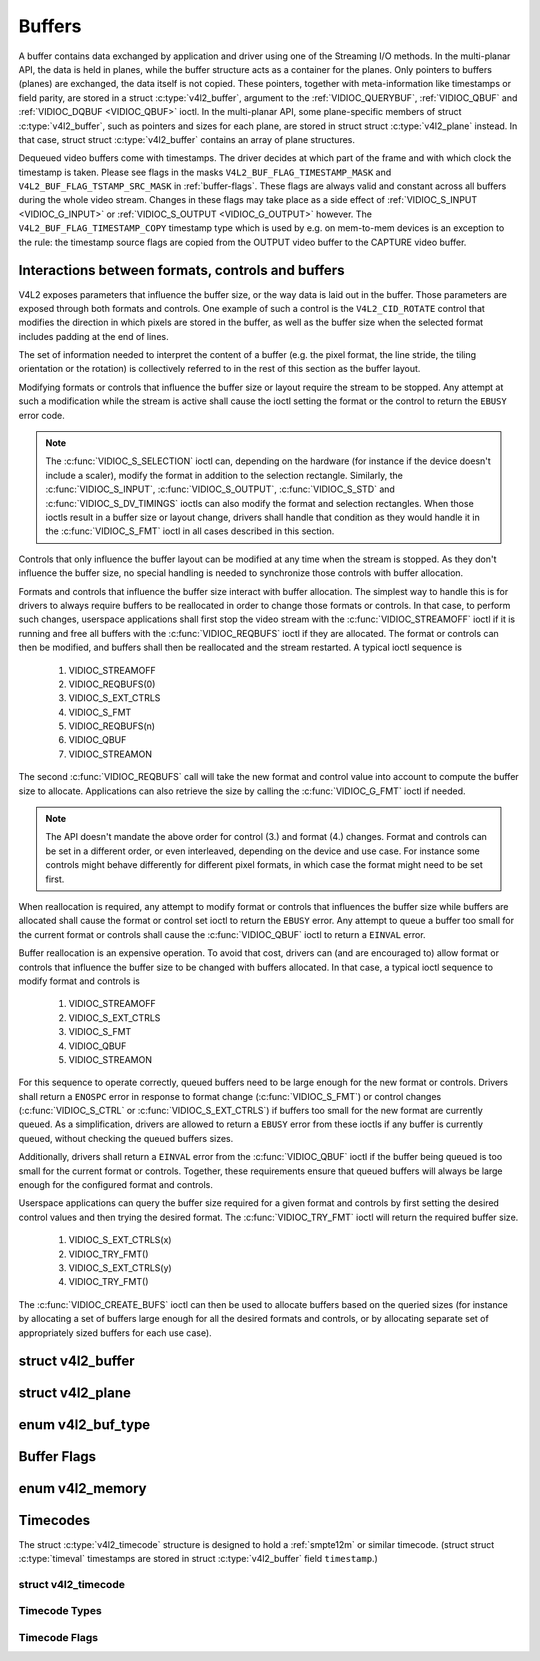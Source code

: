 .. -*- coding: utf-8; mode: rst -*-

.. _buffer:

*******
Buffers
*******

A buffer contains data exchanged by application and driver using one of
the Streaming I/O methods. In the multi-planar API, the data is held in
planes, while the buffer structure acts as a container for the planes.
Only pointers to buffers (planes) are exchanged, the data itself is not
copied. These pointers, together with meta-information like timestamps
or field parity, are stored in a struct :c:type:`v4l2_buffer`,
argument to the :ref:`VIDIOC_QUERYBUF`,
:ref:`VIDIOC_QBUF` and
:ref:`VIDIOC_DQBUF <VIDIOC_QBUF>` ioctl. In the multi-planar API,
some plane-specific members of struct :c:type:`v4l2_buffer`,
such as pointers and sizes for each plane, are stored in struct
struct :c:type:`v4l2_plane` instead. In that case, struct
struct :c:type:`v4l2_buffer` contains an array of plane structures.

Dequeued video buffers come with timestamps. The driver decides at which
part of the frame and with which clock the timestamp is taken. Please
see flags in the masks ``V4L2_BUF_FLAG_TIMESTAMP_MASK`` and
``V4L2_BUF_FLAG_TSTAMP_SRC_MASK`` in :ref:`buffer-flags`. These flags
are always valid and constant across all buffers during the whole video
stream. Changes in these flags may take place as a side effect of
:ref:`VIDIOC_S_INPUT <VIDIOC_G_INPUT>` or
:ref:`VIDIOC_S_OUTPUT <VIDIOC_G_OUTPUT>` however. The
``V4L2_BUF_FLAG_TIMESTAMP_COPY`` timestamp type which is used by e.g. on
mem-to-mem devices is an exception to the rule: the timestamp source
flags are copied from the OUTPUT video buffer to the CAPTURE video
buffer.


Interactions between formats, controls and buffers
==================================================

V4L2 exposes parameters that influence the buffer size, or the way data is
laid out in the buffer. Those parameters are exposed through both formats and
controls. One example of such a control is the ``V4L2_CID_ROTATE`` control
that modifies the direction in which pixels are stored in the buffer, as well
as the buffer size when the selected format includes padding at the end of
lines.

The set of information needed to interpret the content of a buffer (e.g. the
pixel format, the line stride, the tiling orientation or the rotation) is
collectively referred to in the rest of this section as the buffer layout.

Modifying formats or controls that influence the buffer size or layout require
the stream to be stopped. Any attempt at such a modification while the stream
is active shall cause the ioctl setting the format or the control to return
the ``EBUSY`` error code.

.. note::

   The :c:func:`VIDIOC_S_SELECTION` ioctl can, depending on the hardware (for
   instance if the device doesn't include a scaler), modify the format in
   addition to the selection rectangle. Similarly, the
   :c:func:`VIDIOC_S_INPUT`, :c:func:`VIDIOC_S_OUTPUT`, :c:func:`VIDIOC_S_STD`
   and :c:func:`VIDIOC_S_DV_TIMINGS` ioctls can also modify the format and
   selection rectangles. When those ioctls result in a buffer size or layout
   change, drivers shall handle that condition as they would handle it in the
   :c:func:`VIDIOC_S_FMT` ioctl in all cases described in this section.

Controls that only influence the buffer layout can be modified at any time
when the stream is stopped. As they don't influence the buffer size, no
special handling is needed to synchronize those controls with buffer
allocation.

Formats and controls that influence the buffer size interact with buffer
allocation. The simplest way to handle this is for drivers to always require
buffers to be reallocated in order to change those formats or controls. In
that case, to perform such changes, userspace applications shall first stop
the video stream with the :c:func:`VIDIOC_STREAMOFF` ioctl if it is running
and free all buffers with the :c:func:`VIDIOC_REQBUFS` ioctl if they are
allocated. The format or controls can then be modified, and buffers shall then
be reallocated and the stream restarted. A typical ioctl sequence is

 #. VIDIOC_STREAMOFF
 #. VIDIOC_REQBUFS(0)
 #. VIDIOC_S_EXT_CTRLS
 #. VIDIOC_S_FMT
 #. VIDIOC_REQBUFS(n)
 #. VIDIOC_QBUF
 #. VIDIOC_STREAMON

The second :c:func:`VIDIOC_REQBUFS` call will take the new format and control
value into account to compute the buffer size to allocate. Applications can
also retrieve the size by calling the :c:func:`VIDIOC_G_FMT` ioctl if needed.

.. note::

   The API doesn't mandate the above order for control (3.) and format (4.)
   changes. Format and controls can be set in a different order, or even
   interleaved, depending on the device and use case. For instance some
   controls might behave differently for different pixel formats, in which
   case the format might need to be set first.

When reallocation is required, any attempt to modify format or controls that
influences the buffer size while buffers are allocated shall cause the format
or control set ioctl to return the ``EBUSY`` error. Any attempt to queue a
buffer too small for the current format or controls shall cause the
:c:func:`VIDIOC_QBUF` ioctl to return a ``EINVAL`` error.

Buffer reallocation is an expensive operation. To avoid that cost, drivers can
(and are encouraged to) allow format or controls that influence the buffer
size to be changed with buffers allocated. In that case, a typical ioctl
sequence to modify format and controls is

 #. VIDIOC_STREAMOFF
 #. VIDIOC_S_EXT_CTRLS
 #. VIDIOC_S_FMT
 #. VIDIOC_QBUF
 #. VIDIOC_STREAMON

For this sequence to operate correctly, queued buffers need to be large enough
for the new format or controls. Drivers shall return a ``ENOSPC`` error in
response to format change (:c:func:`VIDIOC_S_FMT`) or control changes
(:c:func:`VIDIOC_S_CTRL` or :c:func:`VIDIOC_S_EXT_CTRLS`) if buffers too small
for the new format are currently queued. As a simplification, drivers are
allowed to return a ``EBUSY`` error from these ioctls if any buffer is
currently queued, without checking the queued buffers sizes.

Additionally, drivers shall return a ``EINVAL`` error from the
:c:func:`VIDIOC_QBUF` ioctl if the buffer being queued is too small for the
current format or controls. Together, these requirements ensure that queued
buffers will always be large enough for the configured format and controls.

Userspace applications can query the buffer size required for a given format
and controls by first setting the desired control values and then trying the
desired format. The :c:func:`VIDIOC_TRY_FMT` ioctl will return the required
buffer size.

 #. VIDIOC_S_EXT_CTRLS(x)
 #. VIDIOC_TRY_FMT()
 #. VIDIOC_S_EXT_CTRLS(y)
 #. VIDIOC_TRY_FMT()

The :c:func:`VIDIOC_CREATE_BUFS` ioctl can then be used to allocate buffers
based on the queried sizes (for instance by allocating a set of buffers large
enough for all the desired formats and controls, or by allocating separate set
of appropriately sized buffers for each use case).


.. c:type:: v4l2_buffer

struct v4l2_buffer
==================

.. tabularcolumns:: |p{2.8cm}|p{2.5cm}|p{1.3cm}|p{10.5cm}|

.. cssclass:: longtable

.. flat-table:: struct v4l2_buffer
    :header-rows:  0
    :stub-columns: 0
    :widths:       1 2 1 10

    * - __u32
      - ``index``
      -
      - Number of the buffer, set by the application except when calling
	:ref:`VIDIOC_DQBUF <VIDIOC_QBUF>`, then it is set by the
	driver. This field can range from zero to the number of buffers
	allocated with the :ref:`VIDIOC_REQBUFS` ioctl
	(struct :c:type:`v4l2_requestbuffers`
	``count``), plus any buffers allocated with
	:ref:`VIDIOC_CREATE_BUFS` minus one.
    * - __u32
      - ``type``
      -
      - Type of the buffer, same as struct
	:c:type:`v4l2_format` ``type`` or struct
	:c:type:`v4l2_requestbuffers` ``type``, set
	by the application. See :c:type:`v4l2_buf_type`
    * - __u32
      - ``bytesused``
      -
      - The number of bytes occupied by the data in the buffer. It depends
	on the negotiated data format and may change with each buffer for
	compressed variable size data like JPEG images. Drivers must set
	this field when ``type`` refers to a capture stream, applications
	when it refers to an output stream. If the application sets this
	to 0 for an output stream, then ``bytesused`` will be set to the
	size of the buffer (see the ``length`` field of this struct) by
	the driver. For multiplanar formats this field is ignored and the
	``planes`` pointer is used instead.
    * - __u32
      - ``flags``
      -
      - Flags set by the application or driver, see :ref:`buffer-flags`.
    * - __u32
      - ``field``
      -
      - Indicates the field order of the image in the buffer, see
	:c:type:`v4l2_field`. This field is not used when the buffer
	contains VBI data. Drivers must set it when ``type`` refers to a
	capture stream, applications when it refers to an output stream.
    * - struct timeval
      - ``timestamp``
      -
      - For capture streams this is time when the first data byte was
	captured, as returned by the :c:func:`clock_gettime()` function
	for the relevant clock id; see ``V4L2_BUF_FLAG_TIMESTAMP_*`` in
	:ref:`buffer-flags`. For output streams the driver stores the
	time at which the last data byte was actually sent out in the
	``timestamp`` field. This permits applications to monitor the
	drift between the video and system clock. For output streams that
	use ``V4L2_BUF_FLAG_TIMESTAMP_COPY`` the application has to fill
	in the timestamp which will be copied by the driver to the capture
	stream.
    * - struct :c:type:`v4l2_timecode`
      - ``timecode``
      -
      - When ``type`` is ``V4L2_BUF_TYPE_VIDEO_CAPTURE`` and the
	``V4L2_BUF_FLAG_TIMECODE`` flag is set in ``flags``, this
	structure contains a frame timecode. In
	:c:type:`V4L2_FIELD_ALTERNATE <v4l2_field>` mode the top and
	bottom field contain the same timecode. Timecodes are intended to
	help video editing and are typically recorded on video tapes, but
	also embedded in compressed formats like MPEG. This field is
	independent of the ``timestamp`` and ``sequence`` fields.
    * - __u32
      - ``sequence``
      -
      - Set by the driver, counting the frames (not fields!) in sequence.
	This field is set for both input and output devices.
    * - :cspan:`3`

	In :c:type:`V4L2_FIELD_ALTERNATE <v4l2_field>` mode the top and
	bottom field have the same sequence number. The count starts at
	zero and includes dropped or repeated frames. A dropped frame was
	received by an input device but could not be stored due to lack of
	free buffer space. A repeated frame was displayed again by an
	output device because the application did not pass new data in
	time.

	.. note::

	   This may count the frames received e.g. over USB, without
	   taking into account the frames dropped by the remote hardware due
	   to limited compression throughput or bus bandwidth. These devices
	   identify by not enumerating any video standards, see
	   :ref:`standard`.

    * - __u32
      - ``memory``
      -
      - This field must be set by applications and/or drivers in
	accordance with the selected I/O method. See :c:type:`v4l2_memory`
    * - union
      - ``m``
    * -
      - __u32
      - ``offset``
      - For the single-planar API and when ``memory`` is
	``V4L2_MEMORY_MMAP`` this is the offset of the buffer from the
	start of the device memory. The value is returned by the driver
	and apart of serving as parameter to the
	:ref:`mmap() <func-mmap>` function not useful for applications.
	See :ref:`mmap` for details
    * -
      - unsigned long
      - ``userptr``
      - For the single-planar API and when ``memory`` is
	``V4L2_MEMORY_USERPTR`` this is a pointer to the buffer (casted to
	unsigned long type) in virtual memory, set by the application. See
	:ref:`userp` for details.
    * -
      - struct v4l2_plane
      - ``*planes``
      - When using the multi-planar API, contains a userspace pointer to
	an array of struct :c:type:`v4l2_plane`. The size of
	the array should be put in the ``length`` field of this
	struct :c:type:`v4l2_buffer` structure.
    * -
      - int
      - ``fd``
      - For the single-plane API and when ``memory`` is
	``V4L2_MEMORY_DMABUF`` this is the file descriptor associated with
	a DMABUF buffer.
    * - __u32
      - ``length``
      -
      - Size of the buffer (not the payload) in bytes for the
	single-planar API. This is set by the driver based on the calls to
	:ref:`VIDIOC_REQBUFS` and/or
	:ref:`VIDIOC_CREATE_BUFS`. For the
	multi-planar API the application sets this to the number of
	elements in the ``planes`` array. The driver will fill in the
	actual number of valid elements in that array.
    * - __u32
      - ``reserved2``
      -
      - A place holder for future extensions. Drivers and applications
	must set this to 0.
    * - __u32
      - ``reserved``
      -
      - A place holder for future extensions. Drivers and applications
	must set this to 0.



.. c:type:: v4l2_plane

struct v4l2_plane
=================

.. tabularcolumns:: |p{3.5cm}|p{3.5cm}|p{3.5cm}|p{7.0cm}|

.. cssclass:: longtable

.. flat-table::
    :header-rows:  0
    :stub-columns: 0
    :widths:       1 1 1 2

    * - __u32
      - ``bytesused``
      -
      - The number of bytes occupied by data in the plane (its payload).
	Drivers must set this field when ``type`` refers to a capture
	stream, applications when it refers to an output stream. If the
	application sets this to 0 for an output stream, then
	``bytesused`` will be set to the size of the plane (see the
	``length`` field of this struct) by the driver.

	.. note::

	   Note that the actual image data starts at ``data_offset``
	   which may not be 0.
    * - __u32
      - ``length``
      -
      - Size in bytes of the plane (not its payload). This is set by the
	driver based on the calls to
	:ref:`VIDIOC_REQBUFS` and/or
	:ref:`VIDIOC_CREATE_BUFS`.
    * - union
      - ``m``
      -
      -
    * -
      - __u32
      - ``mem_offset``
      - When the memory type in the containing struct
	:c:type:`v4l2_buffer` is ``V4L2_MEMORY_MMAP``, this
	is the value that should be passed to :ref:`mmap() <func-mmap>`,
	similar to the ``offset`` field in struct
	:c:type:`v4l2_buffer`.
    * -
      - unsigned long
      - ``userptr``
      - When the memory type in the containing struct
	:c:type:`v4l2_buffer` is ``V4L2_MEMORY_USERPTR``,
	this is a userspace pointer to the memory allocated for this plane
	by an application.
    * -
      - int
      - ``fd``
      - When the memory type in the containing struct
	:c:type:`v4l2_buffer` is ``V4L2_MEMORY_DMABUF``,
	this is a file descriptor associated with a DMABUF buffer, similar
	to the ``fd`` field in struct :c:type:`v4l2_buffer`.
    * - __u32
      - ``data_offset``
      -
      - Offset in bytes to video data in the plane. Drivers must set this
	field when ``type`` refers to a capture stream, applications when
	it refers to an output stream.

	.. note::

	   That data_offset is included  in ``bytesused``. So the
	   size of the image in the plane is ``bytesused``-``data_offset``
	   at offset ``data_offset`` from the start of the plane.
    * - __u32
      - ``reserved[11]``
      -
      - Reserved for future use. Should be zeroed by drivers and
	applications.



.. c:type:: v4l2_buf_type

enum v4l2_buf_type
==================

.. cssclass:: longtable

.. tabularcolumns:: |p{7.2cm}|p{0.6cm}|p{9.7cm}|

.. flat-table::
    :header-rows:  0
    :stub-columns: 0
    :widths:       4 1 9

    * - ``V4L2_BUF_TYPE_VIDEO_CAPTURE``
      - 1
      - Buffer of a single-planar video capture stream, see
	:ref:`capture`.
    * - ``V4L2_BUF_TYPE_VIDEO_CAPTURE_MPLANE``
      - 9
      - Buffer of a multi-planar video capture stream, see
	:ref:`capture`.
    * - ``V4L2_BUF_TYPE_VIDEO_OUTPUT``
      - 2
      - Buffer of a single-planar video output stream, see
	:ref:`output`.
    * - ``V4L2_BUF_TYPE_VIDEO_OUTPUT_MPLANE``
      - 10
      - Buffer of a multi-planar video output stream, see :ref:`output`.
    * - ``V4L2_BUF_TYPE_VIDEO_OVERLAY``
      - 3
      - Buffer for video overlay, see :ref:`overlay`.
    * - ``V4L2_BUF_TYPE_VBI_CAPTURE``
      - 4
      - Buffer of a raw VBI capture stream, see :ref:`raw-vbi`.
    * - ``V4L2_BUF_TYPE_VBI_OUTPUT``
      - 5
      - Buffer of a raw VBI output stream, see :ref:`raw-vbi`.
    * - ``V4L2_BUF_TYPE_SLICED_VBI_CAPTURE``
      - 6
      - Buffer of a sliced VBI capture stream, see :ref:`sliced`.
    * - ``V4L2_BUF_TYPE_SLICED_VBI_OUTPUT``
      - 7
      - Buffer of a sliced VBI output stream, see :ref:`sliced`.
    * - ``V4L2_BUF_TYPE_VIDEO_OUTPUT_OVERLAY``
      - 8
      - Buffer for video output overlay (OSD), see :ref:`osd`.
    * - ``V4L2_BUF_TYPE_SDR_CAPTURE``
      - 11
      - Buffer for Software Defined Radio (SDR) capture stream, see
	:ref:`sdr`.
    * - ``V4L2_BUF_TYPE_SDR_OUTPUT``
      - 12
      - Buffer for Software Defined Radio (SDR) output stream, see
	:ref:`sdr`.
    * - ``V4L2_BUF_TYPE_META_CAPTURE``
      - 13
      - Buffer for metadata capture, see :ref:`metadata`.



.. _buffer-flags:

Buffer Flags
============

.. tabularcolumns:: |p{7.0cm}|p{2.2cm}|p{8.3cm}|

.. cssclass:: longtable

.. flat-table::
    :header-rows:  0
    :stub-columns: 0
    :widths:       3 1 4

    * .. _`V4L2-BUF-FLAG-MAPPED`:

      - ``V4L2_BUF_FLAG_MAPPED``
      - 0x00000001
      - The buffer resides in device memory and has been mapped into the
	application's address space, see :ref:`mmap` for details.
	Drivers set or clear this flag when the
	:ref:`VIDIOC_QUERYBUF`,
	:ref:`VIDIOC_QBUF` or
	:ref:`VIDIOC_DQBUF <VIDIOC_QBUF>` ioctl is called. Set by the
	driver.
    * .. _`V4L2-BUF-FLAG-QUEUED`:

      - ``V4L2_BUF_FLAG_QUEUED``
      - 0x00000002
      - Internally drivers maintain two buffer queues, an incoming and
	outgoing queue. When this flag is set, the buffer is currently on
	the incoming queue. It automatically moves to the outgoing queue
	after the buffer has been filled (capture devices) or displayed
	(output devices). Drivers set or clear this flag when the
	``VIDIOC_QUERYBUF`` ioctl is called. After (successful) calling
	the ``VIDIOC_QBUF``\ ioctl it is always set and after
	``VIDIOC_DQBUF`` always cleared.
    * .. _`V4L2-BUF-FLAG-DONE`:

      - ``V4L2_BUF_FLAG_DONE``
      - 0x00000004
      - When this flag is set, the buffer is currently on the outgoing
	queue, ready to be dequeued from the driver. Drivers set or clear
	this flag when the ``VIDIOC_QUERYBUF`` ioctl is called. After
	calling the ``VIDIOC_QBUF`` or ``VIDIOC_DQBUF`` it is always
	cleared. Of course a buffer cannot be on both queues at the same
	time, the ``V4L2_BUF_FLAG_QUEUED`` and ``V4L2_BUF_FLAG_DONE`` flag
	are mutually exclusive. They can be both cleared however, then the
	buffer is in "dequeued" state, in the application domain so to
	say.
    * .. _`V4L2-BUF-FLAG-ERROR`:

      - ``V4L2_BUF_FLAG_ERROR``
      - 0x00000040
      - When this flag is set, the buffer has been dequeued successfully,
	although the data might have been corrupted. This is recoverable,
	streaming may continue as normal and the buffer may be reused
	normally. Drivers set this flag when the ``VIDIOC_DQBUF`` ioctl is
	called.
    * .. _`V4L2-BUF-FLAG-KEYFRAME`:

      - ``V4L2_BUF_FLAG_KEYFRAME``
      - 0x00000008
      - Drivers set or clear this flag when calling the ``VIDIOC_DQBUF``
	ioctl. It may be set by video capture devices when the buffer
	contains a compressed image which is a key frame (or field), i. e.
	can be decompressed on its own. Also known as an I-frame.
	Applications can set this bit when ``type`` refers to an output
	stream.
    * .. _`V4L2-BUF-FLAG-PFRAME`:

      - ``V4L2_BUF_FLAG_PFRAME``
      - 0x00000010
      - Similar to ``V4L2_BUF_FLAG_KEYFRAME`` this flags predicted frames
	or fields which contain only differences to a previous key frame.
	Applications can set this bit when ``type`` refers to an output
	stream.
    * .. _`V4L2-BUF-FLAG-BFRAME`:

      - ``V4L2_BUF_FLAG_BFRAME``
      - 0x00000020
      - Similar to ``V4L2_BUF_FLAG_KEYFRAME`` this flags a bi-directional
	predicted frame or field which contains only the differences
	between the current frame and both the preceding and following key
	frames to specify its content. Applications can set this bit when
	``type`` refers to an output stream.
    * .. _`V4L2-BUF-FLAG-TIMECODE`:

      - ``V4L2_BUF_FLAG_TIMECODE``
      - 0x00000100
      - The ``timecode`` field is valid. Drivers set or clear this flag
	when the ``VIDIOC_DQBUF`` ioctl is called. Applications can set
	this bit and the corresponding ``timecode`` structure when
	``type`` refers to an output stream.
    * .. _`V4L2-BUF-FLAG-PREPARED`:

      - ``V4L2_BUF_FLAG_PREPARED``
      - 0x00000400
      - The buffer has been prepared for I/O and can be queued by the
	application. Drivers set or clear this flag when the
	:ref:`VIDIOC_QUERYBUF`,
	:ref:`VIDIOC_PREPARE_BUF <VIDIOC_QBUF>`,
	:ref:`VIDIOC_QBUF` or
	:ref:`VIDIOC_DQBUF <VIDIOC_QBUF>` ioctl is called.
    * .. _`V4L2-BUF-FLAG-NO-CACHE-INVALIDATE`:

      - ``V4L2_BUF_FLAG_NO_CACHE_INVALIDATE``
      - 0x00000800
      - Caches do not have to be invalidated for this buffer. Typically
	applications shall use this flag if the data captured in the
	buffer is not going to be touched by the CPU, instead the buffer
	will, probably, be passed on to a DMA-capable hardware unit for
	further processing or output.
    * .. _`V4L2-BUF-FLAG-NO-CACHE-CLEAN`:

      - ``V4L2_BUF_FLAG_NO_CACHE_CLEAN``
      - 0x00001000
      - Caches do not have to be cleaned for this buffer. Typically
	applications shall use this flag for output buffers if the data in
	this buffer has not been created by the CPU but by some
	DMA-capable unit, in which case caches have not been used.
    * .. _`V4L2-BUF-FLAG-LAST`:

      - ``V4L2_BUF_FLAG_LAST``
      - 0x00100000
      - Last buffer produced by the hardware. mem2mem codec drivers set
	this flag on the capture queue for the last buffer when the
	:ref:`VIDIOC_QUERYBUF` or
	:ref:`VIDIOC_DQBUF <VIDIOC_QBUF>` ioctl is called. Due to
	hardware limitations, the last buffer may be empty. In this case
	the driver will set the ``bytesused`` field to 0, regardless of
	the format. Any Any subsequent call to the
	:ref:`VIDIOC_DQBUF <VIDIOC_QBUF>` ioctl will not block anymore,
	but return an ``EPIPE`` error code.
    * .. _`V4L2-BUF-FLAG-TIMESTAMP-MASK`:

      - ``V4L2_BUF_FLAG_TIMESTAMP_MASK``
      - 0x0000e000
      - Mask for timestamp types below. To test the timestamp type, mask
	out bits not belonging to timestamp type by performing a logical
	and operation with buffer flags and timestamp mask.
    * .. _`V4L2-BUF-FLAG-TIMESTAMP-UNKNOWN`:

      - ``V4L2_BUF_FLAG_TIMESTAMP_UNKNOWN``
      - 0x00000000
      - Unknown timestamp type. This type is used by drivers before Linux
	3.9 and may be either monotonic (see below) or realtime (wall
	clock). Monotonic clock has been favoured in embedded systems
	whereas most of the drivers use the realtime clock. Either kinds
	of timestamps are available in user space via
	:c:func:`clock_gettime` using clock IDs ``CLOCK_MONOTONIC``
	and ``CLOCK_REALTIME``, respectively.
    * .. _`V4L2-BUF-FLAG-TIMESTAMP-MONOTONIC`:

      - ``V4L2_BUF_FLAG_TIMESTAMP_MONOTONIC``
      - 0x00002000
      - The buffer timestamp has been taken from the ``CLOCK_MONOTONIC``
	clock. To access the same clock outside V4L2, use
	:c:func:`clock_gettime`.
    * .. _`V4L2-BUF-FLAG-TIMESTAMP-COPY`:

      - ``V4L2_BUF_FLAG_TIMESTAMP_COPY``
      - 0x00004000
      - The CAPTURE buffer timestamp has been taken from the corresponding
	OUTPUT buffer. This flag applies only to mem2mem devices.
    * .. _`V4L2-BUF-FLAG-TSTAMP-SRC-MASK`:

      - ``V4L2_BUF_FLAG_TSTAMP_SRC_MASK``
      - 0x00070000
      - Mask for timestamp sources below. The timestamp source defines the
	point of time the timestamp is taken in relation to the frame.
	Logical 'and' operation between the ``flags`` field and
	``V4L2_BUF_FLAG_TSTAMP_SRC_MASK`` produces the value of the
	timestamp source. Applications must set the timestamp source when
	``type`` refers to an output stream and
	``V4L2_BUF_FLAG_TIMESTAMP_COPY`` is set.
    * .. _`V4L2-BUF-FLAG-TSTAMP-SRC-EOF`:

      - ``V4L2_BUF_FLAG_TSTAMP_SRC_EOF``
      - 0x00000000
      - End Of Frame. The buffer timestamp has been taken when the last
	pixel of the frame has been received or the last pixel of the
	frame has been transmitted. In practice, software generated
	timestamps will typically be read from the clock a small amount of
	time after the last pixel has been received or transmitten,
	depending on the system and other activity in it.
    * .. _`V4L2-BUF-FLAG-TSTAMP-SRC-SOE`:

      - ``V4L2_BUF_FLAG_TSTAMP_SRC_SOE``
      - 0x00010000
      - Start Of Exposure. The buffer timestamp has been taken when the
	exposure of the frame has begun. This is only valid for the
	``V4L2_BUF_TYPE_VIDEO_CAPTURE`` buffer type.



.. c:type:: v4l2_memory

enum v4l2_memory
================

.. tabularcolumns:: |p{6.6cm}|p{2.2cm}|p{8.7cm}|

.. flat-table::
    :header-rows:  0
    :stub-columns: 0
    :widths:       3 1 4

    * - ``V4L2_MEMORY_MMAP``
      - 1
      - The buffer is used for :ref:`memory mapping <mmap>` I/O.
    * - ``V4L2_MEMORY_USERPTR``
      - 2
      - The buffer is used for :ref:`user pointer <userp>` I/O.
    * - ``V4L2_MEMORY_OVERLAY``
      - 3
      - [to do]
    * - ``V4L2_MEMORY_DMABUF``
      - 4
      - The buffer is used for :ref:`DMA shared buffer <dmabuf>` I/O.



Timecodes
=========

The struct :c:type:`v4l2_timecode` structure is designed to hold a
:ref:`smpte12m` or similar timecode. (struct
struct :c:type:`timeval` timestamps are stored in struct
:c:type:`v4l2_buffer` field ``timestamp``.)


.. c:type:: v4l2_timecode

struct v4l2_timecode
--------------------

.. tabularcolumns:: |p{4.4cm}|p{4.4cm}|p{8.7cm}|

.. flat-table::
    :header-rows:  0
    :stub-columns: 0
    :widths:       1 1 2

    * - __u32
      - ``type``
      - Frame rate the timecodes are based on, see :ref:`timecode-type`.
    * - __u32
      - ``flags``
      - Timecode flags, see :ref:`timecode-flags`.
    * - __u8
      - ``frames``
      - Frame count, 0 ... 23/24/29/49/59, depending on the type of
	timecode.
    * - __u8
      - ``seconds``
      - Seconds count, 0 ... 59. This is a binary, not BCD number.
    * - __u8
      - ``minutes``
      - Minutes count, 0 ... 59. This is a binary, not BCD number.
    * - __u8
      - ``hours``
      - Hours count, 0 ... 29. This is a binary, not BCD number.
    * - __u8
      - ``userbits``\ [4]
      - The "user group" bits from the timecode.



.. _timecode-type:

Timecode Types
--------------

.. tabularcolumns:: |p{6.6cm}|p{2.2cm}|p{8.7cm}|

.. flat-table::
    :header-rows:  0
    :stub-columns: 0
    :widths:       3 1 4

    * - ``V4L2_TC_TYPE_24FPS``
      - 1
      - 24 frames per second, i. e. film.
    * - ``V4L2_TC_TYPE_25FPS``
      - 2
      - 25 frames per second, i. e. PAL or SECAM video.
    * - ``V4L2_TC_TYPE_30FPS``
      - 3
      - 30 frames per second, i. e. NTSC video.
    * - ``V4L2_TC_TYPE_50FPS``
      - 4
      -
    * - ``V4L2_TC_TYPE_60FPS``
      - 5
      -



.. _timecode-flags:

Timecode Flags
--------------

.. tabularcolumns:: |p{6.6cm}|p{1.4cm}|p{9.5cm}|

.. flat-table::
    :header-rows:  0
    :stub-columns: 0
    :widths:       3 1 4

    * - ``V4L2_TC_FLAG_DROPFRAME``
      - 0x0001
      - Indicates "drop frame" semantics for counting frames in 29.97 fps
	material. When set, frame numbers 0 and 1 at the start of each
	minute, except minutes 0, 10, 20, 30, 40, 50 are omitted from the
	count.
    * - ``V4L2_TC_FLAG_COLORFRAME``
      - 0x0002
      - The "color frame" flag.
    * - ``V4L2_TC_USERBITS_field``
      - 0x000C
      - Field mask for the "binary group flags".
    * - ``V4L2_TC_USERBITS_USERDEFINED``
      - 0x0000
      - Unspecified format.
    * - ``V4L2_TC_USERBITS_8BITCHARS``
      - 0x0008
      - 8-bit ISO characters.

